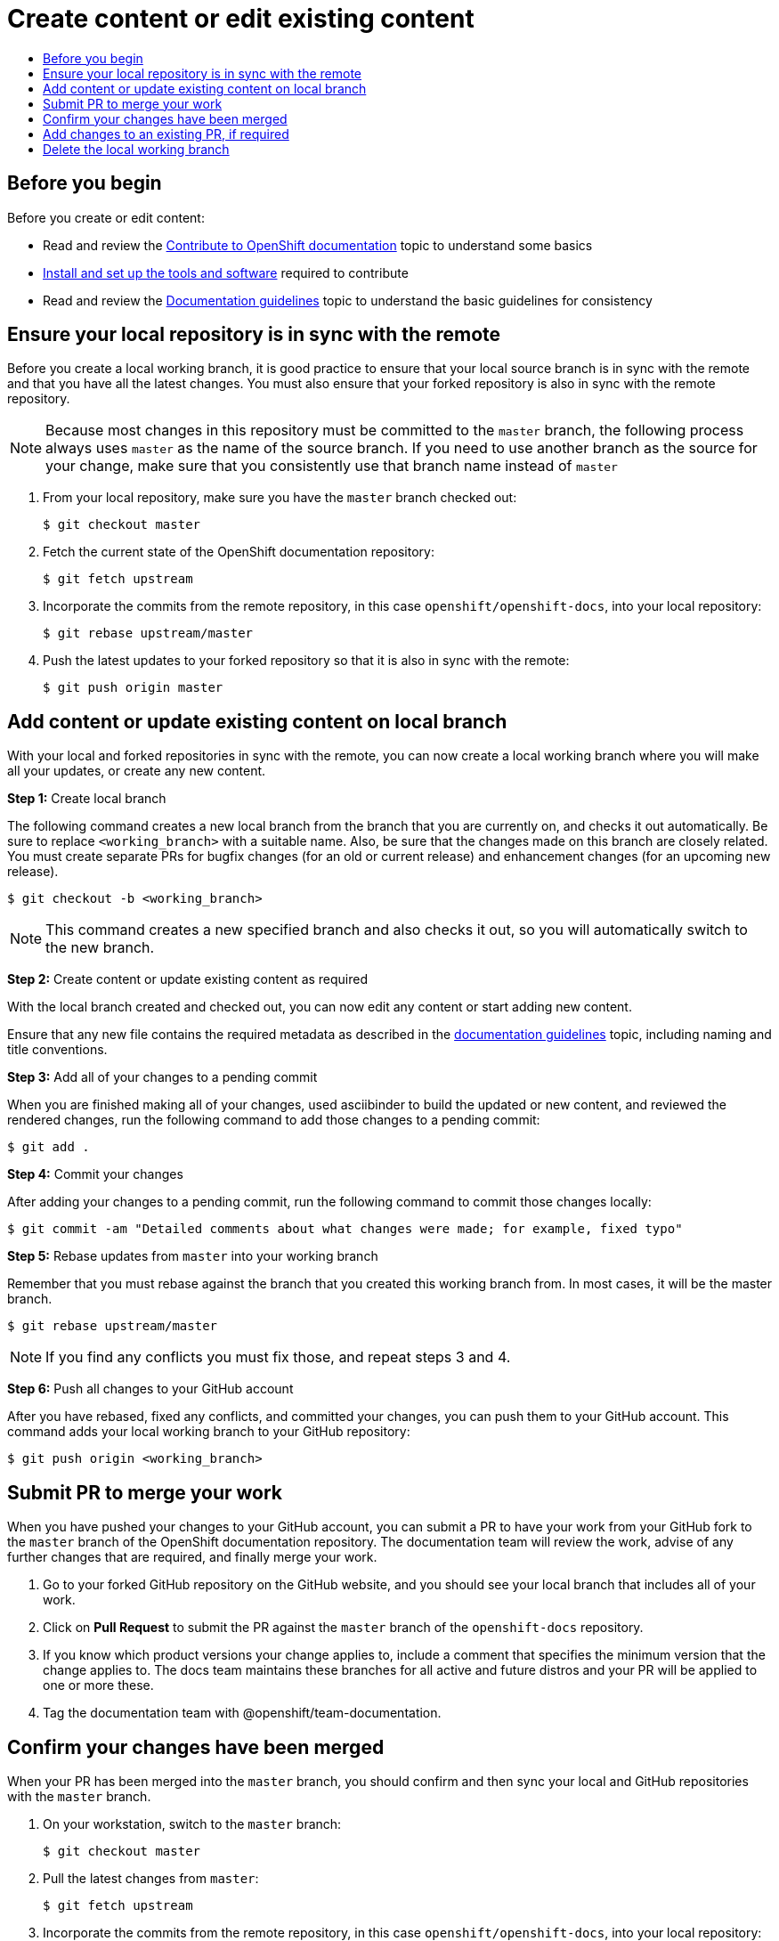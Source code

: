[[contributing-to-docs-create-or-edit-content]]
= Create content or edit existing content
:icons:
:toc: macro
:toc-title:
:toclevels: 1
:description: Create working branch to contribute new content or updates

toc::[]

== Before you begin
Before you create or edit content:

* Read and review the link:contributing.adoc[Contribute to OpenShift documentation]
topic to understand some basics
* link:tools_and_setup.adoc[Install and set up the tools and software]
required to contribute
* Read and review the link:doc_guidelines.adoc[Documentation guidelines] topic
to understand the basic guidelines for consistency

== Ensure your local repository is in sync with the remote
Before you create a local working branch, it is good practice to ensure that
your local source branch is in sync with the remote and that you have all the
latest changes. You must also ensure that your forked repository is also in sync
with the remote repository.

[NOTE]
====
Because most changes in this repository must be committed to the `master`
branch, the following process always uses `master` as the name of the source
branch. If you need to use another branch as the source for your change, make
sure that you consistently use that branch name instead of `master`
====

1. From your local repository, make sure you have the `master` branch checked
out:
+
----
$ git checkout master
----

2. Fetch the current state of the OpenShift documentation repository:
+
----
$ git fetch upstream
----

3. Incorporate the commits from the remote repository, in this case
`openshift/openshift-docs`, into your local repository:
+
----
$ git rebase upstream/master
----

4. Push the latest updates to your forked repository so that it is also in sync
with the remote:
+
----
$ git push origin master
----

== Add content or update existing content on local branch
With your local and forked repositories in sync with the remote, you can now
create a local working branch where you will make all your updates, or create
any new content.

*Step 1:* Create local branch

The following command creates a new local branch from the branch that you are currently on, and checks it out
automatically. Be sure to replace `<working_branch>` with a suitable name.
Also, be sure that the changes made on this branch are closely related.
You must create separate PRs for bugfix changes (for an old or current release)
and enhancement changes (for an upcoming new release).

----
$ git checkout -b <working_branch>
----

[NOTE]
====
This command creates a new specified branch and also checks it out, so you will
automatically switch to the new branch.
====

*Step 2:* Create content or update existing content as required

With the local branch created and checked out, you can now edit any content or
start adding new content.

Ensure that any new file contains the required metadata as described
in the link:doc_guidelines.adoc[documentation guidelines] topic, including
naming and title conventions.

*Step 3:* Add all of your changes to a pending commit

When you are finished making all of your changes, used asciibinder to build
the updated or new content, and reviewed the rendered changes, run the following
command to add those changes to a pending commit:

----
$ git add .
----

*Step 4:* Commit your changes

After adding your changes to a pending commit, run the following command to
commit those changes locally:

----
$ git commit -am "Detailed comments about what changes were made; for example, fixed typo"
----

*Step 5:* Rebase updates from `master` into your working branch

Remember that you must rebase against the branch that you created this working
branch from. In most cases, it will be the master branch.

----
$ git rebase upstream/master
----

[NOTE]
====
If you find any conflicts you must fix those, and repeat steps 3 and 4.
====

*Step 6:* Push all changes to your GitHub account

After you have rebased, fixed any conflicts, and committed your changes, you can
push them to your GitHub account. This command adds your local working branch to
your GitHub repository:

----
$ git push origin <working_branch>
----

== Submit PR to merge your work
When you have pushed your changes to your GitHub account, you can submit a PR to
have your work from your GitHub fork to the `master` branch of the OpenShift
documentation repository. The documentation team will review the work, advise of
any further changes that are required, and finally merge your work.

1. Go to your forked GitHub repository on the GitHub website, and you should see
your local branch that includes all of your work.
2. Click on *Pull Request* to submit the PR against the `master` branch of the
`openshift-docs` repository.
3. If you know which product versions your change applies to, include a comment
that specifies the minimum version that the change applies to. The docs team
maintains these branches for all active and future distros and your PR will be
applied to one or more these.
4. Tag the documentation team with @openshift/team-documentation.

== Confirm your changes have been merged
When your PR has been merged into the `master` branch, you should confirm and
then sync your local and GitHub repositories with the `master` branch.

1. On your workstation, switch to the `master` branch:
+
----
$ git checkout master
----

2. Pull the latest changes from `master`:
+
----
$ git fetch upstream
----

3. Incorporate the commits from the remote repository, in this case
`openshift/openshift-docs`, into your local repository:
+
----
$ git rebase upstream/master
----

4. After confirming in your rebased local repository that your changes have been
merged, push the latest changes, including your work, to your GitHub account:
+
----
$ git push origin master
----

== Add changes to an existing PR, if required
In some cases you might have to make changes to a PR that you have already
submitted. The following instructions describe how to make changes to an
existing PR you have already submitted.

1. Commit whatever updates you have made to the working branch by creating a new
commit:
+
----
$ git commit -am "Detailed message as noted earlier"
----

2. Rebase your PR and squash multiple commits into one commit. Before you push
your changes in the next step, follow the instructions here to rebase and squash:
https://github.com/edx/edx-platform/wiki/How-to-Rebase-a-Pull-Request

3. After you have rebased and squashed, push the latest updates to the local
working branch to your GitHub account.
+
----
$ git push origin <working_branch> --force
----

The `--force` flag ignores whatever is on the remote server and replaces
everything with the local copy. You should now see the new commits in the
existing PR. Sometimes a refresh of your browser may be required.

== Delete the local working branch
When you have confirmed that all of your changes have been accepted and merged,
and you have pulled the latest changes on `master` and pushed them to your
GitHub account, you can delete the local working branch. Ensure you are in your
local repository before proceeding.

1. Delete the local working branch from your workstation.
+
----
$ git branch -D <working_branch>
----

2. Delete the working branch from your GitHub account:
+
----
$ git push origin :<working_branch>
----
